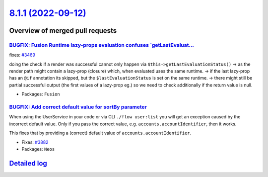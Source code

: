 `8.1.1 (2022-09-12) <https://github.com/neos/neos-development-collection/releases/tag/8.1.1>`_
==============================================================================================

Overview of merged pull requests
~~~~~~~~~~~~~~~~~~~~~~~~~~~~~~~~

`BUGFIX: Fusion Runtime lazy-props evaluation confuses `getLastEvaluat… <https://github.com/neos/neos-development-collection/pull/3677>`_
-------------------------------------------------------------------------------------------------------------------------------------------

fixes: `#3469 <https://github.com/neos/neos-development-collection/issues/3469>`_

doing the check if a render was successful cannot only happen via ``$this->getLastEvaluationStatus()``
-> as the render path might contain a lazy-prop (closure) which, when evaluated uses the same runtime.
-> if the last lazy-prop has an ``@if`` annotation its skipped, but the ``$lastEvaluationStatus`` is set on the same runtime.
-> there might still be partial successful output (the first values of a lazy-prop eg.) so we need to check additionally if the return value is null.

* Packages: ``Fusion``

`BUGFIX: Add correct default value for sortBy parameter <https://github.com/neos/neos-development-collection/pull/3883>`_
-------------------------------------------------------------------------------------------------------------------------

When using the UserService in your code or via CLI ``./flow user:list`` you will get an exception caused by the incorrect default value. Only if you pass the correct value, e.g. ``accounts.accountIdentifier``, then it works.

This fixes that by providing a (correct) default value of ``accounts.accountIdentifier``.

* Fixes: `#3882 <https://github.com/neos/neos-development-collection/issues/3882>`_


* Packages: ``Neos``

`Detailed log <https://github.com/neos/neos-development-collection/compare/8.1.0...8.1.1>`_
~~~~~~~~~~~~~~~~~~~~~~~~~~~~~~~~~~~~~~~~~~~~~~~~~~~~~~~~~~~~~~~~~~~~~~~~~~~~~~~~~~~~~~~~~~~
